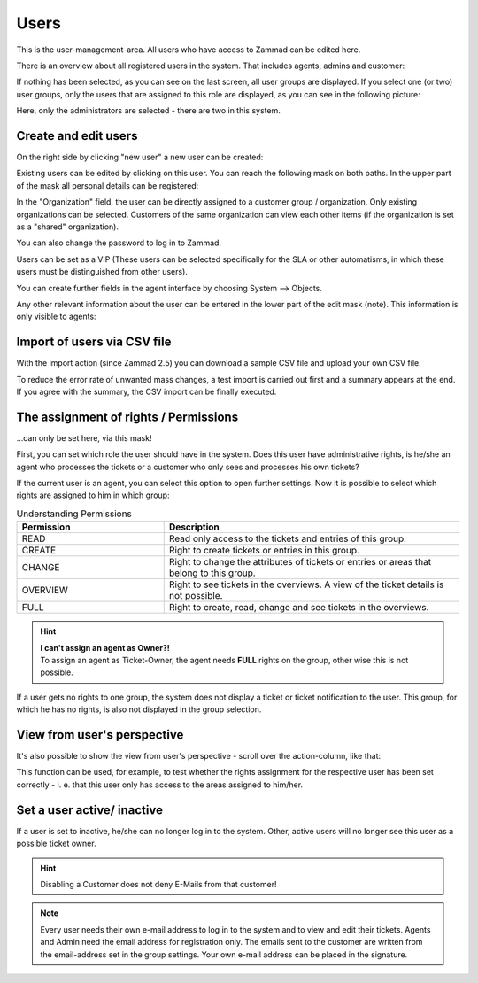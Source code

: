Users
*****

This is the user-management-area. All users who have access to Zammad can be edited here.

There is an overview about all registered users in the system. That includes agents, admins and customer:

.. image:: images/manage/Zammad_Helpdesk_-_Users-1.jpg

If nothing has been selected, as you can see on the last screen, all user groups are displayed. If you select one (or two) user groups, only the users that are assigned to this role are displayed, as you can see in the following picture:

.. image:: images/manage/Zammad_Helpdesk_-_Users-2.jpg

Here, only the administrators are selected - there are two in this system.

Create and edit users
----------

On the right side by clicking "new user" a new user can be created:

.. image:: images/manage/Zammad_Helpdesk_-_Users-3.jpg

Existing users can be edited by clicking on this user. You can reach the following mask on both paths. In the upper part of the mask all personal details can be registered:

.. image:: images/manage/Zammad_Helpdesk_-_Users-5.jpg

In the "Organization" field, the user can be directly assigned to a customer group / organization. Only existing organizations can be selected. Customers of the same organization can view each other items (if the organization is set as a "shared" organization).

You can also change the password to log in to Zammad.

Users can be set as a VIP (These users can be selected specifically for the SLA or other automatisms, in which these users must be distinguished from other users).

You can create further fields in the agent interface by choosing System --> Objects.

Any other relevant information about the user can be entered in the lower part of the edit mask (note). This information is only visible to agents:

.. image:: images/manage/Zammad_Helpdesk_-_Users-6a.jpg


Import of users via CSV file
----------
With the import action (since Zammad 2.5) you can download a sample CSV file and upload your own CSV file.

To reduce the error rate of unwanted mass changes, a test import is carried out first and a summary appears at the end. If you agree with the summary, the CSV import can be finally executed.

.. image:: images/manage/Zammad_Helpdesk_-_Users-Import.jpg


.. _manage_user_rights:

The assignment of rights / Permissions
--------------------------------------

...can only be set here, via this mask!

First, you can set which role the user should have in the system. Does this user have administrative rights, is he/she an agent who processes the tickets or a customer who only sees and processes his own tickets?

.. image:: images/manage/Zammad_Helpdesk_-_Users-6b.jpg

If the current user is an agent, you can select this option to open further settings. Now it is possible to select which rights are assigned to him in which group:

.. image:: images/manage/Zammad_Helpdesk_-_Users-7.jpg


.. csv-table:: Understanding Permissions
   :header: "Permission", "Description"
   :widths: 10, 20

   "READ", "Read only access to the tickets and entries of this group."
   "CREATE", "Right to create tickets or entries in this group."
   "CHANGE", "Right to change the attributes of tickets or entries or areas that belong to this group."
   "OVERVIEW", "Right to see tickets in the overviews. A view of the ticket details is not possible."
   "FULL", "Right to create, read, change and see tickets in the overviews."

.. hint:: | **I can't assign an agent as Owner?!** 
  | To assign an agent as Ticket-Owner, the agent needs **FULL** rights on the group, other wise this is not possible.

If a user gets no rights to one group, the system does not display a ticket or ticket notification to the user. This group, for which he has no rights, is also not displayed in the group selection.


View from user's perspective
----------

It's also possible to show the view from user's perspective - scroll over the action-column, like that:

.. image:: images/manage/Zammad_Helpdesk_-_Users-4.jpg

This function can be used, for example, to test whether the rights assignment for the respective user has been set correctly - i. e. that this user only has access to the areas assigned to him/her.

Set a user active/ inactive
----------

.. image:: images/manage/Zammad_Helpdesk_-_Users-8.jpg

If a user is set to inactive, he/she can no longer log in to the system. Other, active users will no longer see this user as a possible ticket owner.

.. Hint:: Disabling a Customer does not deny E-Mails from that customer!


.. Note:: Every user needs their own e-mail address to log in to the system and to view and edit their tickets. Agents and Admin need the email address for registration only. 
  The emails sent to the customer are written from the email-address set in the group settings. Your own e-mail address can be placed in the signature.
